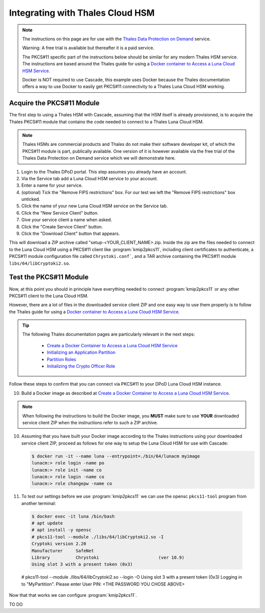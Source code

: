 Integrating with Thales Cloud HSM
=================================

.. Note::

   The instructions on this page are for use with the `Thales Data
   Protection on Demand <https://thales.eu.market.dpondemand.io/signup/>`_
   service.

   Warning: A free trial is available but thereafter it is a paid service.

   The PKCS#11 specific part of the instructions below should be similar for
   any modern Thales HSM service. The instructions are based around the Thales
   guide for using a `Docker container to Access a Luna Cloud HSM Service
   <https://thalesdocs.com/gphsm/luna/7/docs/network/Content/install/client_in
   stall/linux_minimal_client_access_dpod.htm>`_.

   Docker is NOT required to use Cascade, this example uses Docker because the
   Thales documentation offers a way to use Docker to easily get PKCS#11
   connectivity to a Thales Luna Cloud HSM working.

Acquire the PKCS#11 Module
~~~~~~~~~~~~~~~~~~~~~~~~~~

The first step to using a Thales HSM with Cascade, assuming that the HSM
itself is already provisioned, is to acquire the Thales PKCS#11 module that
contains the code needed to connect to a Thales Luna Cloud HSM.

.. Note::

   Thales HSMs are commercial products and Thales do not make their software
   developer kit, of which the PKCS#11 module is part, publically available.
   One version of it is however available via the free trial of the Thales
   Data Protection on Demand service which we will demonstrate here.

1. Login to the Thales DPoD portal. This step assumes you already have an
   account.

2. Via the Service tab add a Luna Cloud HSM service to your account.

3. Enter a name for your service.

4. (optional) Tick the "Remove FIPS restrictions" box. For our test we left
   the "Remove FIPS restrictions" box unticked.

5. Click the name of your new Luna Cloud HSM service on the Service tab.

6. Click the "New Service Client" button.

7. Give your service client a name when asked.

8. Click the "Create Service Client" button.

9. Click the "Download Client" button that appears.

This will download a ZIP archive called "setup-<YOUR_CLIENT_NAME>.zip. Inside
the zip are the files needed to connect to the Luna Cloud HSM using a
PKCS#11 client like :program:`kmip2pkcs11`, including client certificates to
authenticate, a PKCS#11 module configuration file called ``Chrystoki.conf```,
and a TAR archive containing the PKCS#11 module ``libs/64/libCryptoki2.so``.

Test the PKCS#11 Module
~~~~~~~~~~~~~~~~~~~~~~~

Now, at this point you should in principle have everything needed to connect
:program:`kmip2pkcs11` or any other PKCS#11 client to the Luna Cloud HSM.

However, there are a lot of files in the downloaded service client
ZIP and one easy way to use them properly is to follow the Thales
guide for using a `Docker container to Access a Luna Cloud HSM Service
<https://thalesdocs.com/gphsm/luna/7/docs/network/Content/install/client_in
stall/linux_minimal_client_access_dpod.htm>`_.

.. Tip::

   The following Thales documentation pages are particularly relevant in the
   next steps:

     - `Create a Docker Container to Access a Luna Cloud HSM Service <https://thalesdocs.com/gphsm/luna/7/docs/network/Content/install/client_install/linux_minimal_client_access_dpod.htm>`_
     - `Initializing an Application Partition <https://thalesdocs.com/gphsm/luna/7/docs/network/Content/admin_partition/initialize_par.htm>`_
     - `Partition Roles <https://thalesdocs.com/gphsm/luna/7/docs/network/Content/admin_partition/partition_roles/partition_roles.htm>`_
     - `Initializing the Crypto Officer Role <https://thalesdocs.com/gphsm/luna/7/docs/network/Content/admin_partition/partition_roles/init_co_cu.htm#InitCO>`_

Follow these steps to confirm that you can connect via PKCS#11 to your DPoD
Luna Cloud HSM instance.

10. Build a Docker image as described at `Create a Docker Container to Access
    a Luna Cloud HSM Service <https://thalesdocs.com/gphsm/luna/7/docs/network/Content/install/client_install/linux_minimal_client_access_dpod.htm>`_.

.. Note::

   When following the instructions to build the Docker image, you **MUST**
   make sure to use **YOUR** downloaded service client ZIP when the
   instructions refer to such a ZIP archive.

10. Assuming that you have built your Docker image according to the Thales
    instructions using your downloaded service client ZIP, proceed as follows
    for one way to setup the Luna Cloud HSM for use with Cascade:

    .. code-block:: bash
    
       $ docker run -it --name luna --entrypoint=./bin/64/lunacm myimage
       lunacm:> role login -name po
       lunacm:> role init -name co
       lunacm:> role login -name co
       lunacm:> role changepw -name co

11. To test our settings before we use :program:`kmip2pkcs11` we can use
    the opensc ``pkcs11-tool`` program from another terminal:

   .. code-block:: bash
   
      $ docker exec -it luna /bin/bash
      # apt update
      # apt install -y opensc
      # pkcs11-tool --module ./libs/64/libCryptoki2.so -I
      Cryptoki version 2.20
      Manufacturer     SafeNet
      Library          Chrystoki                       (ver 10.9)
      Using slot 3 with a present token (0x3)

   # pkcs11-tool --module ./libs/64/libCryptoki2.so --login -O
   Using slot 3 with a present token (0x3)
   Logging in to "MyPartition".
   Please enter User PIN: <THE PASSWORD YOU CHOSE ABOVE>

Now that that works we can configure :program:`kmip2pkcs11`.

TO DO
